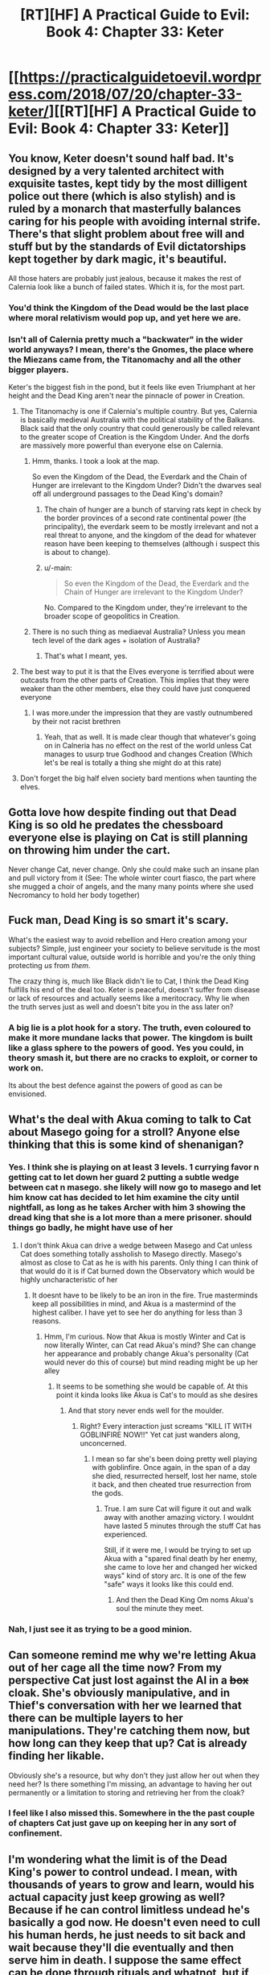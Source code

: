 #+TITLE: [RT][HF] A Practical Guide to Evil: Book 4: Chapter 33: Keter

* [[https://practicalguidetoevil.wordpress.com/2018/07/20/chapter-33-keter/][[RT][HF] A Practical Guide to Evil: Book 4: Chapter 33: Keter]]
:PROPERTIES:
:Author: Zayits
:Score: 79
:DateUnix: 1532059337.0
:DateShort: 2018-Jul-20
:END:

** You know, Keter doesn't sound half bad. It's designed by a very talented architect with exquisite tastes, kept tidy by the most dilligent police out there (which is also stylish) and is ruled by a monarch that masterfully balances caring for his people with avoiding internal strife. There's that slight problem about free will and stuff but by the standards of Evil dictatorships kept together by dark magic, it's beautiful.

All those haters are probably just jealous, because it makes the rest of Calernia look like a bunch of failed states. Which it is, for the most part.
:PROPERTIES:
:Author: TideofKhatanga
:Score: 44
:DateUnix: 1532069598.0
:DateShort: 2018-Jul-20
:END:

*** You'd think the Kingdom of the Dead would be the last place where moral relativism would pop up, and yet here we are.
:PROPERTIES:
:Author: CouteauBleu
:Score: 17
:DateUnix: 1532078555.0
:DateShort: 2018-Jul-20
:END:


*** Isn't all of Calernia pretty much a "backwater" in the wider world anyways? I mean, there's the Gnomes, the place where the Miezans came from, the Titanomachy and all the other bigger players.

Keter's the biggest fish in the pond, but it feels like even Triumphant at her height and the Dead King aren't near the pinnacle of power in Creation.
:PROPERTIES:
:Author: Rice_22
:Score: 22
:DateUnix: 1532072360.0
:DateShort: 2018-Jul-20
:END:

**** The Titanomachy is one if Calernia's multiple country. But yes, Calernia is basically medieval Australia with the political stability of the Balkans. Black said that the only country that could generously be called relevant to the greater scope of Creation is the Kingdom Under. And the dorfs are massively more powerful than everyone else on Calernia.
:PROPERTIES:
:Author: TideofKhatanga
:Score: 27
:DateUnix: 1532074234.0
:DateShort: 2018-Jul-20
:END:

***** Hmm, thanks. I took a look at the map.

So even the Kingdom of the Dead, the Everdark and the Chain of Hunger are irrelevant to the Kingdom Under? Didn't the dwarves seal off all underground passages to the Dead King's domain?
:PROPERTIES:
:Author: Rice_22
:Score: 6
:DateUnix: 1532075722.0
:DateShort: 2018-Jul-20
:END:

****** The chain of hunger are a bunch of starving rats kept in check by the border provinces of a second rate continental power (the principality), the everdark seem to be mostly irrelevant and not a real threat to anyone, and the kingdom of the dead for whatever reason have been keeping to themselves (although i suspect this is about to change).
:PROPERTIES:
:Author: Nic_Cage_DM
:Score: 18
:DateUnix: 1532079081.0
:DateShort: 2018-Jul-20
:END:


****** u/-main:
#+begin_quote
  So even the Kingdom of the Dead, the Everdark and the Chain of Hunger are irrelevant to the Kingdom Under?
#+end_quote

No. Compared to the Kingdom under, they're irrelevant to the broader scope of geopolitics in Creation.
:PROPERTIES:
:Author: -main
:Score: 8
:DateUnix: 1532079706.0
:DateShort: 2018-Jul-20
:END:


***** There is no such thing as mediaeval Australia? Unless you mean tech level of the dark ages + isolation of Australia?
:PROPERTIES:
:Author: signspace13
:Score: 9
:DateUnix: 1532075849.0
:DateShort: 2018-Jul-20
:END:

****** That's what I meant, yes.
:PROPERTIES:
:Author: TideofKhatanga
:Score: 10
:DateUnix: 1532075975.0
:DateShort: 2018-Jul-20
:END:


**** The best way to put it is that the Elves everyone is terrified about were outcasts from the other parts of Creation. This implies that they were weaker than the other members, else they could have just conquered everyone
:PROPERTIES:
:Author: HeWhoBringsDust
:Score: 10
:DateUnix: 1532072970.0
:DateShort: 2018-Jul-20
:END:

***** I was more.under the impression that they are vastly outnumbered by their not racist brethren
:PROPERTIES:
:Author: ATRDCI
:Score: 16
:DateUnix: 1532092035.0
:DateShort: 2018-Jul-20
:END:

****** Yeah, that as well. It is made clear though that whatever's going on in Calneria has no effect on the rest of the world unless Cat manages to usurp true Godhood and changes Creation (Which let's be real is totally a thing she might do at this rate)
:PROPERTIES:
:Author: HeWhoBringsDust
:Score: 3
:DateUnix: 1532136751.0
:DateShort: 2018-Jul-21
:END:


**** Don't forget the big half elven society bard mentions when taunting the elves.
:PROPERTIES:
:Author: Turniper
:Score: 5
:DateUnix: 1532127764.0
:DateShort: 2018-Jul-21
:END:


** Gotta love how despite finding out that Dead King is so old he predates the chessboard everyone else is playing on Cat is still planning on throwing him under the cart.

Never change Cat, never change. Only she could make such an insane plan and pull victory from it (See: The whole winter court fiasco, the part where she mugged a choir of angels, and the many many points where she used Necromancy to hold her body together)
:PROPERTIES:
:Author: HeWhoBringsDust
:Score: 25
:DateUnix: 1532063459.0
:DateShort: 2018-Jul-20
:END:


** Fuck man, Dead King is so smart it's scary.

What's the easiest way to avoid rebellion and Hero creation among your subjects? Simple, just engineer your society to believe servitude is the most important cultural value, outside world is horrible and you're the only thing protecting /us/ from /them/.

The crazy thing is, much like Black didn't lie to Cat, I think the Dead King fulfills his end of the deal too. Keter is peaceful, doesn't suffer from disease or lack of resources and actually seems like a meritocracy. Why lie when the truth serves just as well and doesn't bite you in the ass later on?
:PROPERTIES:
:Author: haiku_fornification
:Score: 23
:DateUnix: 1532073652.0
:DateShort: 2018-Jul-20
:END:

*** A big lie is a plot hook for a story. The truth, even coloured to make it more mundane lacks that power. The kingdom is built like a glass sphere to the powers of good. Yes you could, in theory smash it, but there are no cracks to exploit, or corner to work on.

Its about the best defence against the powers of good as can be envisioned.
:PROPERTIES:
:Author: cynar
:Score: 17
:DateUnix: 1532091543.0
:DateShort: 2018-Jul-20
:END:


** What's the deal with Akua coming to talk to Cat about Masego going for a stroll? Anyone else thinking that this is some kind of shenanigan?
:PROPERTIES:
:Author: Nic_Cage_DM
:Score: 16
:DateUnix: 1532063638.0
:DateShort: 2018-Jul-20
:END:

*** Yes. I think she is playing on at least 3 levels. 1 currying favor n getting cat to let down her guard 2 putting a subtle wedge between cat n masego. she likely will now go to masego and let him know cat has decided to let him examine the city until nightfall, as long as he takes Archer with him 3 showing the dread king that she is a lot more than a mere prisoner. should things go badly, he might have use of her
:PROPERTIES:
:Author: TaltosDreamer
:Score: 12
:DateUnix: 1532066043.0
:DateShort: 2018-Jul-20
:END:

**** I don't think Akua can drive a wedge between Masego and Cat unless Cat does something totally assholish to Masego directly. Masego's almost as close to Cat as he is with his parents. Only thing I can think of that would do it is if Cat burned down the Observatory which would be highly uncharacteristic of her
:PROPERTIES:
:Author: HeWhoBringsDust
:Score: 12
:DateUnix: 1532072844.0
:DateShort: 2018-Jul-20
:END:

***** It doesnt have to be likely to be an iron in the fire. True masterminds keep all possibilities in mind, and Akua is a mastermind of the highest caliber. I have yet to see her do anything for less than 3 reasons.
:PROPERTIES:
:Author: TaltosDreamer
:Score: 3
:DateUnix: 1532073312.0
:DateShort: 2018-Jul-20
:END:

****** Hmm, I'm curious. Now that Akua is mostly Winter and Cat is now literally Winter, can Cat read Akua's mind? She can change her appearance and probably change Akua's personality (Cat would never do this of course) but mind reading might be up her alley
:PROPERTIES:
:Author: HeWhoBringsDust
:Score: 6
:DateUnix: 1532074704.0
:DateShort: 2018-Jul-20
:END:

******* It seems to be something she would be capable of. At this point it kinda looks like Akua is Cat's to mould as she desires
:PROPERTIES:
:Author: TaltosDreamer
:Score: 5
:DateUnix: 1532077093.0
:DateShort: 2018-Jul-20
:END:

******** And that story never ends well for the moulder.
:PROPERTIES:
:Author: Mingablo
:Score: 5
:DateUnix: 1532083278.0
:DateShort: 2018-Jul-20
:END:

********* Right? Every interaction just screams "KILL IT WITH GOBLINFIRE NOW!!" Yet cat just wanders along, unconcerned.
:PROPERTIES:
:Author: TaltosDreamer
:Score: 1
:DateUnix: 1532086571.0
:DateShort: 2018-Jul-20
:END:

********** I mean so far she's been doing pretty well playing with goblinfire. Once again, in the span of a day she died, resurrected herself, lost her name, stole it back, and then cheated true resurrection from the gods.
:PROPERTIES:
:Author: HeWhoBringsDust
:Score: 3
:DateUnix: 1532136641.0
:DateShort: 2018-Jul-21
:END:

*********** True. I am sure Cat will figure it out and walk away with another amazing victory. I wouldnt have lasted 5 minutes through the stuff Cat has experienced.

Still, if it were me, I would be trying to set up Akua with a "spared final death by her enemy, she came to love her and changed her wicked ways" kind of story arc. It is one of the few "safe" ways it looks like this could end.
:PROPERTIES:
:Author: TaltosDreamer
:Score: 3
:DateUnix: 1532136991.0
:DateShort: 2018-Jul-21
:END:

************ And then the Dead King Om noms Akua's soul the minute they meet.
:PROPERTIES:
:Author: HeWhoBringsDust
:Score: 2
:DateUnix: 1532137326.0
:DateShort: 2018-Jul-21
:END:


*** Nah, I just see it as trying to be a good minion.
:PROPERTIES:
:Author: werafdsaew
:Score: 3
:DateUnix: 1532077134.0
:DateShort: 2018-Jul-20
:END:


** Can someone remind me why we're letting Akua out of her cage all the time now? From my perspective Cat just lost against the AI in a +box+ cloak. She's obviously manipulative, and in Thief's conversation with her we learned that there can be multiple layers to her manipulations. They're catching them now, but how long can they keep that up? Cat is already finding her likable.

Obviously she's a resource, but why don't they just allow her out when they need her? Is there something I'm missing, an advantage to having her out permanently or a limitation to storing and retrieving her from the cloak?
:PROPERTIES:
:Author: Mr_Evildoom
:Score: 11
:DateUnix: 1532119172.0
:DateShort: 2018-Jul-21
:END:

*** I feel like I also missed this. Somewhere in the the past couple of chapters Cat just gave up on keeping her in any sort of confinement.
:PROPERTIES:
:Author: AmeteurOpinions
:Score: 5
:DateUnix: 1532139166.0
:DateShort: 2018-Jul-21
:END:


** I'm wondering what the limit is of the Dead King's power to control undead. I mean, with thousands of years to grow and learn, would his actual capacity just keep growing as well? Because if he can control limitless undead he's basically a god now. He doesn't even need to cull his human herds, he just needs to sit back and wait because they'll die eventually and then serve him in death. I suppose the same effect can be done through rituals and whatnot, but if he can do it all by his own will... whoa. That's definitely god-tier.

(Slight spoilers for The Gods Are Bastards): it reminds me of how the gods in TGAB are kept strong by the souls of the dead. "The afterlife" is basically just a big battery that captures souls when people die, which is then used to power divine magic and the gods. The gods hardly need to lift a finger, because everyone dies eventually so their power source keeps getting replenished automatically. The Dead King is basically doing the same thing here, but using dead bodies rather than souls. Heck, I wouldn't be surprised if The Dead King is keeping their souls too - we already know that a gestalt can be created, and frankly it would be a pretty big oversight if TDK didn't set up one of his own. Especially since his information is seemingly so strong, I bet he's known for ages about how The Watch is powered.

And while it's obviously horrific that TDK set up a dystopian society that will serve him willingly for eternity, I can't really say that it's any worse than what the actual Gods are doing/have done. They set society up the same way, just globally rather than in a hell. Humanity is stuck in their cosmic game, specifically designed to have limited life spans (after the Gods realized the Fae were a failure and a possible danger), and societies have taught people that this is Good or just the way things are so long that none but a few such as Black even question it. In a weird way, TDK is kind of commendable when you compare his hell to Calernia. In both people are trapped by higher powers and brainwashed by society to act as their (mostly) unseen masters desire, but at least in "Serenity" people are happy, healthy, and at peace. Despite being just as trapped, you can't say the same about Creation!
:PROPERTIES:
:Author: AurelianoTampa
:Score: 8
:DateUnix: 1532103072.0
:DateShort: 2018-Jul-20
:END:

*** Uuh, where is the souls = divine magic thing come from in TGAB? I really don't recall that. I thought it was just magical energy from the Infinite Order gods that were no longer around, that the current pantheon merged into something they could use (like fae magic is Naiya's, infernal is Scyllith's, and arcane is whichever other hidden old god).

Do you have a chapter that backs that up?
:PROPERTIES:
:Author: zehguga
:Score: 2
:DateUnix: 1532115946.0
:DateShort: 2018-Jul-21
:END:

**** Hmmm, I might actually be remembering incorrectly. I believe I made the assumption based on Scion 4:

#+begin_quote
  “The afterlife,” the valkyrie began, “is a dimensional plane like the prime material plane upon which you were born. The Elder Gods set it aside for the purpose of...well, power. You know, I'm sure, that magic requires a sapience to be initiated?”

  “She's one of the best theoretical arcanists of her era,” Tellwyrn said. “You can skip the review.”

  Evaine made a wry face at her before turning back to Cyria. “Very well. That, doctor, is the reason the Elders began harvesting and storing souls. In the suspended state which is normal there, they have no will as such. They can be used to create magical workings on a scale no mortal caster could even dream. And now, that vast soul battery is under the control of the Pantheon.”

  “Why,” Aradidjad asked faintly, “is every new thing I learn more horrific than the last?”
#+end_quote

But that chapter says that the soul battery, while still up and running, isn't being used by the Pantheon. Divine magic was formed from the energy released by the Old Gods when they were destroyed (14-11), which I took to mean was the magic they had harvested from the souls of the dead. But you're right, it doesn't say that directly, so it's definitely an assumption on my part.
:PROPERTIES:
:Author: AurelianoTampa
:Score: 1
:DateUnix: 1532117883.0
:DateShort: 2018-Jul-21
:END:

***** Yeah, it's not stated directly, but there's still enough there that it's not totally implausible that magic comes from souls. The Pantheon may have just repurposed the existing stock of souls from the old gods who were killed.

Guess we're gonna have to wait to know for sure, if it's ever addressed more thoroughly.
:PROPERTIES:
:Author: zehguga
:Score: 1
:DateUnix: 1532118567.0
:DateShort: 2018-Jul-21
:END:

****** So this might be slightly off topic but I was under the impression that souls don't exist in that story. I did stop reading soon after that reveal though.

[hover for spoiler](/spoiler "Where it turns out that magic and the gods are just some post singularity humans using advanced dimensional nanotech or something. How can souls and magical energy exist in such a setting. Unless souls are just a shorthand for mindstate.")
:PROPERTIES:
:Author: okaycat
:Score: 1
:DateUnix: 1532141727.0
:DateShort: 2018-Jul-21
:END:


** I love how it's becoming thoroughly, increasingly obvious how outmatched Cat is. The scene with her Palanquin in particular was great.
:PROPERTIES:
:Author: CouteauBleu
:Score: 8
:DateUnix: 1532078627.0
:DateShort: 2018-Jul-20
:END:


** Anyone else think that Cat and Neshamah are gonna have a /thing/?

She's had impressive necromantic control from very early on as just part of her Name, without any particular aspect. She's used it repeatedly, and most notably did things with it that Masego said should not be possible even before she mixed Winter into everything.

She's one of the only other villains out there who have given themselves a form of immortality without having an Aspected name.

Cat has always thrived on chaos. Neshamah is about order, long plans that have no exploitable points of failure.

Taken together, Cat is similar enough to Neshamah to be familiar, but different enough to be useful or interesting.

Cat is currently /romantically unattached./ The fanbase has also noted she can have trouble keeping it in her pants.

All of this together suggests strongly to me that the Dead King and the Black Queen are gonna bump unliving uglies.
:PROPERTIES:
:Author: JustLookingToHelp
:Score: 9
:DateUnix: 1532109300.0
:DateShort: 2018-Jul-20
:END:

*** otoh, genocide and human sacrifice are a real turn off for her.
:PROPERTIES:
:Author: PHalfpipe
:Score: 6
:DateUnix: 1532116100.0
:DateShort: 2018-Jul-21
:END:

**** Give him a bit to explain how it's not really genocide when they come back.
:PROPERTIES:
:Author: JustLookingToHelp
:Score: 3
:DateUnix: 1532117214.0
:DateShort: 2018-Jul-21
:END:

***** I mean, is what he's doing objectively bad? His populace are happy, healthy, and well fed. They receive fulfillment and stimulation from their lives. And they actually know what happens to them after death. Doesn't sound awful to me
:PROPERTIES:
:Author: DracoVictorious
:Score: 12
:DateUnix: 1532135031.0
:DateShort: 2018-Jul-21
:END:

****** Human nature is explore, rebel and soulsearch. Neshamah made tame humans, who are effectivly more ants then human. He downlifted humans.
:PROPERTIES:
:Author: serge_cell
:Score: 1
:DateUnix: 1532165365.0
:DateShort: 2018-Jul-21
:END:

******* Sure, principles and intangible human freedom are well and good, but if it were a choice between living in the Kingdom of the Dead and Callow (or even actual Medieval France), it's starting to look like I'd probably pick The Kingdom of the Dead.
:PROPERTIES:
:Author: CouteauBleu
:Score: 7
:DateUnix: 1532167586.0
:DateShort: 2018-Jul-21
:END:

******** You can not pick The Kingdom of the Dead you should be born there, unlike Callow. If somehow you get into Kingdom and not got expelled/terminated you would live in isolation treated as alien prone to psychopathic murder, thefts and trouble making. Based purely on statistics.
:PROPERTIES:
:Author: serge_cell
:Score: 1
:DateUnix: 1532168262.0
:DateShort: 2018-Jul-21
:END:

********* He probably means if he had a choice to be born in Callow or TKD then he would choose the latter based on what we've seen of it so far.
:PROPERTIES:
:Author: AweKartik777
:Score: 7
:DateUnix: 1532173467.0
:DateShort: 2018-Jul-21
:END:


********* Oh yeah, you totally understood what I meant and addressed the main point of my post.
:PROPERTIES:
:Author: CouteauBleu
:Score: 3
:DateUnix: 1532207548.0
:DateShort: 2018-Jul-22
:END:
